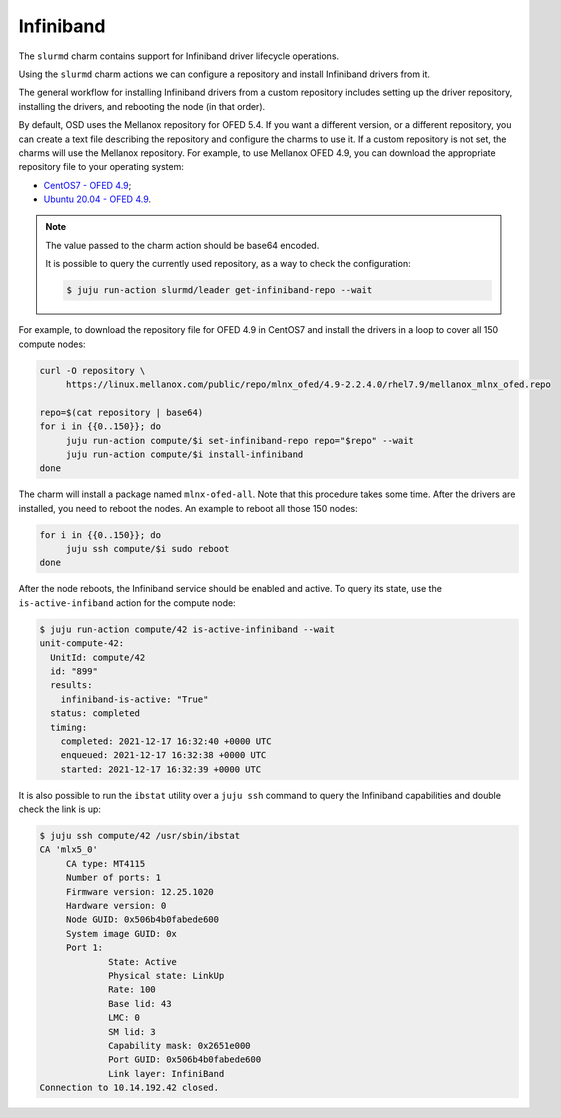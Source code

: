 .. _infiniband:

==========
Infiniband
==========


The ``slurmd`` charm contains support for Infiniband driver lifecycle
operations.

Using the ``slurmd`` charm actions we can configure a repository and install
Infiniband drivers from it.

The general workflow for installing Infiniband drivers from a custom repository
includes setting up the driver repository, installing the drivers, and
rebooting the node (in that order).

By default, OSD uses the Mellanox repository for OFED 5.4. If you want a
different version, or a different repository, you can create a text file
describing the repository and configure the charms to use it. If a custom
repository is not set, the charms will use the Mellanox repository. For
example, to use Mellanox OFED 4.9, you can download the appropriate repository
file to your operating system:

- `CentOS7 - OFED 4.9 <https://linux.mellanox.com/public/repo/mlnx_ofed/4.9-2.2.4.0/rhel7.9/mellanox_mlnx_ofed.repo>`_;
- `Ubuntu 20.04 - OFED 4.9 <https://linux.mellanox.com/public/repo/mlnx_ofed/4.9-2.2.4.0/ubuntu20.04/mellanox_mlnx_ofed.list>`_.

.. note:: The value passed to the charm action should be base64 encoded.

   It is possible to query the currently used repository, as a way to check the
   configuration:

   .. code-block:: bash

      $ juju run-action slurmd/leader get-infiniband-repo --wait

For example, to download the repository file for OFED 4.9 in CentOS7 and
install the drivers in a loop to cover all 150 compute nodes:

.. code-block:: bash

   curl -O repository \
        https://linux.mellanox.com/public/repo/mlnx_ofed/4.9-2.2.4.0/rhel7.9/mellanox_mlnx_ofed.repo

   repo=$(cat repository | base64)
   for i in {{0..150}}; do
   	juju run-action compute/$i set-infiniband-repo repo="$repo" --wait
   	juju run-action compute/$i install-infiniband
   done

The charm will install a package named ``mlnx-ofed-all``. Note that this
procedure takes some time. After the drivers are installed, you need to reboot
the nodes. An example to reboot all those 150 nodes:

.. code-block:: bash

   for i in {{0..150}}; do
   	juju ssh compute/$i sudo reboot
   done

After the node reboots, the Infiniband service should be enabled and active. To
query its state, use the ``is-active-infiband`` action for the compute node:

.. code-block:: bash

   $ juju run-action compute/42 is-active-infiniband --wait
   unit-compute-42:
     UnitId: compute/42
     id: "899"
     results:
       infiniband-is-active: "True"
     status: completed
     timing:
       completed: 2021-12-17 16:32:40 +0000 UTC
       enqueued: 2021-12-17 16:32:38 +0000 UTC
       started: 2021-12-17 16:32:39 +0000 UTC

It is also possible to run the ``ibstat`` utility over a ``juju ssh`` command
to query the Infiniband capabilities and double check the link is up:

.. code-block:: bash

   $ juju ssh compute/42 /usr/sbin/ibstat
   CA 'mlx5_0'
   	CA type: MT4115
   	Number of ports: 1
   	Firmware version: 12.25.1020
   	Hardware version: 0
   	Node GUID: 0x506b4b0fabede600
   	System image GUID: 0x
   	Port 1:
   		State: Active
   		Physical state: LinkUp
   		Rate: 100
   		Base lid: 43
   		LMC: 0
   		SM lid: 3
   		Capability mask: 0x2651e000
   		Port GUID: 0x506b4b0fabede600
   		Link layer: InfiniBand
   Connection to 10.14.192.42 closed.
